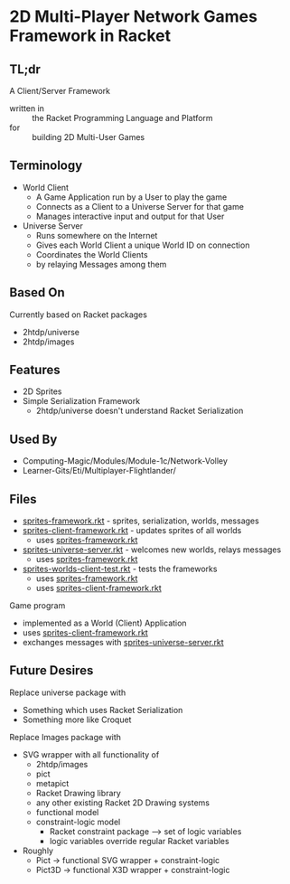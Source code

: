 * 2D Multi-Player Network Games Framework in Racket

** TL;dr

A Client/Server Framework
- written in :: the Racket Programming Language and Platform
- for :: building 2D Multi-User Games

** Terminology

- World Client
      - A Game Application run by a User to play the game
      - Connects as a Client to a Universe Server for that game
      - Manages interactive input and output for that User

- Universe Server
      - Runs somewhere on the Internet
      - Gives each World Client a unique World ID on connection
      - Coordinates the World Clients
      - by relaying Messages among them

** Based On

Currently based on Racket packages
- 2htdp/universe
- 2htdp/images

** Features

- 2D Sprites
- Simple Serialization Framework
      - 2htdp/universe doesn't understand Racket Serialization

** Used By

- Computing-Magic/Modules/Module-1c/Network-Volley
- Learner-Gits/Eti/Multiplayer-Flightlander/

** Files

- [[file:sprites-framework.rkt][sprites-framework.rkt]] - sprites, serialization, worlds, messages
- [[file:sprites-client-framework.rkt][sprites-client-framework.rkt]] - updates sprites of all worlds
      - uses [[file:sprites-framework.rkt][sprites-framework.rkt]]
- [[file:sprites-universe-server.rkt][sprites-universe-server.rkt]] - welcomes new worlds, relays messages
      - uses [[file:sprites-framework.rkt][sprites-framework.rkt]]
- [[file:sprites-worlds-client-test.rkt][sprites-worlds-client-test.rkt]] - tests the frameworks
      - uses [[file:sprites-framework.rkt][sprites-framework.rkt]]
      - uses [[file:sprites-client-framework.rkt][sprites-client-framework.rkt]]

Game program
- implemented as a World (Client) Application
- uses [[file:sprites-client-framework.rkt][sprites-client-framework.rkt]]
- exchanges messages with [[file:sprites-universe-server.rkt][sprites-universe-server.rkt]]

** Future Desires

Replace universe package with
- Something which uses Racket Serialization
- Something more like Croquet

Replace Images package with
- SVG wrapper with all functionality of
      - 2htdp/images
      - pict
      - metapict
      - Racket Drawing library
      - any other existing Racket 2D Drawing systems
      - functional model
      - constraint-logic model
            - Racket constraint package --> set of logic variables
            - logic variables override regular Racket variables
- Roughly
      - Pict -> functional SVG wrapper + constraint-logic
      - Pict3D -> functional X3D wrapper +  constraint-logic
